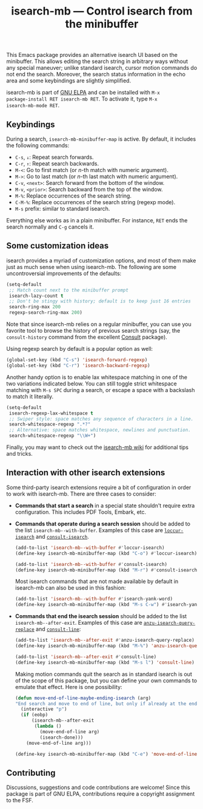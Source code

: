 #+title: isearch-mb --- Control isearch from the minibuffer

#+html: <p align="center"><a href="http://elpa.gnu.org/packages/isearch-mb.html"><img alt="GNU ELPA" src="https://elpa.gnu.org/packages/isearch-mb.svg"/></a></p>

This Emacs package provides an alternative isearch UI based on the
minibuffer. This allows editing the search string in arbitrary ways
without any special maneuver; unlike standard isearch, cursor motion
commands do not end the search. Moreover, the search status
information in the echo area and some keybindings are slightly
simplified.

isearch-mb is part of [[https://elpa.gnu.org/packages/isearch-mb.html][GNU ELPA]] and can be installed with =M-x
package-install RET isearch-mb RET=. To activate it, type =M-x
isearch-mb-mode RET=.

** Keybindings

During a search, =isearch-mb-minibuffer-map= is active. By default, it
includes the following commands:

- =C-s=, =↓=: Repeat search forwards.
- =C-r=, =↑=: Repeat search backwards.
- =M-<=: Go to first match (or /n/-th match with numeric argument).
- =M->=: Go to last match (or /n/-th last match with numeric argument).
- =C-v=, =<next>=: Search forward from the bottom of the window.
- =M-v=, =<prior>=: Search backward from the top of the window.
- =M-%=: Replace occurrences of the search string.
- =C-M-%=: Replace occurrences of the search string (regexp mode).
- =M-s= prefix: similar to standard isearch.

Everything else works as in a plain minibuffer. For instance, =RET=
ends the search normally and =C-g= cancels it.

** Some customization ideas

isearch provides a myriad of customization options, and most of them
make just as much sense when using isearch-mb. The following are some
uncontroversial improvements of the defaults:

#+begin_src emacs-lisp
  (setq-default
   ;; Match count next to the minibuffer prompt
   isearch-lazy-count t
   ;; Don't be stingy with history; default is to keep just 16 entries
   search-ring-max 200
   regexp-search-ring-max 200)
#+end_src

Note that since isearch-mb relies on a regular minibuffer, you can use
you favorite tool to browse the history of previous search strings
(say, the =consult-history= command from the excellent [[https://github.com/minad/consult][Consult]]
package).

Using regexp search by default is a popular option as well:

#+begin_src emacs-lisp
  (global-set-key (kbd "C-s") 'isearch-forward-regexp)
  (global-set-key (kbd "C-r") 'isearch-backward-regexp)
#+end_src

Another handy option is to enable lax whitespace matching in one of
the two variations indicated below.  You can still toggle strict
whitespace matching with =M-s SPC= during a search, or escape a space
with a backslash to match it literally.

#+begin_src emacs-lisp
  (setq-default
   isearch-regexp-lax-whitespace t
   ;; Swiper style: space matches any sequence of characters in a line.
   search-whitespace-regexp ".*?"
   ;; Alternative: space matches whitespace, newlines and punctuation.
   search-whitespace-regexp "\\W+")
#+end_src

Finally, you may want to check out the [[https://github.com/astoff/isearch-mb/wiki][isearch-mb wiki]] for additional
tips and tricks.

** Interaction with other isearch extensions

Some third-party isearch extensions require a bit of configuration in
order to work with isearch-mb. There are three cases to consider:

- *Commands that start a search* in a special state shouldn't require
  extra configuration. This includes PDF Tools, Embark, etc.

- *Commands that operate during a search session* should be added to
  the list =isearch-mb--with-buffer=. Examples of this case are
  [[https://github.com/fourier/loccur#isearch-integration][=loccur-isearch=]] and [[https://github.com/minad/consult][=consult-isearch=]].

  #+begin_src emacs-lisp
    (add-to-list 'isearch-mb--with-buffer #'loccur-isearch)
    (define-key isearch-mb-minibuffer-map (kbd "C-o") #'loccur-isearch)

    (add-to-list 'isearch-mb--with-buffer #'consult-isearch)
    (define-key isearch-mb-minibuffer-map (kbd "M-r") #'consult-isearch)
  #+end_src

  Most isearch commands that are not made available by default in
  isearch-mb can also be used in this fashion:

  #+begin_src emacs-lisp
    (add-to-list 'isearch-mb--with-buffer #'isearch-yank-word)
    (define-key isearch-mb-minibuffer-map (kbd "M-s C-w") #'isearch-yank-word)
  #+end_src

- *Commands that end the isearch session* should be added to the list
  =isearch-mb--after-exit=. Examples of this case are
  [[https://github.com/emacsorphanage/anzu][=anzu-isearch-query-replace=]] and [[https://github.com/minad/consult][=consult-line=]]:

  #+begin_src emacs-lisp
    (add-to-list 'isearch-mb--after-exit #'anzu-isearch-query-replace)
    (define-key isearch-mb-minibuffer-map (kbd "M-%") 'anzu-isearch-query-replace)

    (add-to-list 'isearch-mb--after-exit #'consult-line)
    (define-key isearch-mb-minibuffer-map (kbd "M-s l") 'consult-line)
  #+end_src

  Making motion commands quit the search as in standard isearch is out
  of the scope of this package, but you can define your own commands
  to emulate that effect. Here is one possibility:

  #+begin_src emacs-lisp
    (defun move-end-of-line-maybe-ending-isearch (arg)
    "End search and move to end of line, but only if already at the end of the minibuffer."
      (interactive "p")
      (if (eobp)
          (isearch-mb--after-exit
           (lambda ()
             (move-end-of-line arg)
             (isearch-done)))
        (move-end-of-line arg)))

    (define-key isearch-mb-minibuffer-map (kbd "C-e") 'move-end-of-line-maybe-ending-isearch)
  #+end_src

** Contributing

Discussions, suggestions and code contributions are welcome! Since
this package is part of GNU ELPA, contributions require a copyright
assignment to the FSF.
